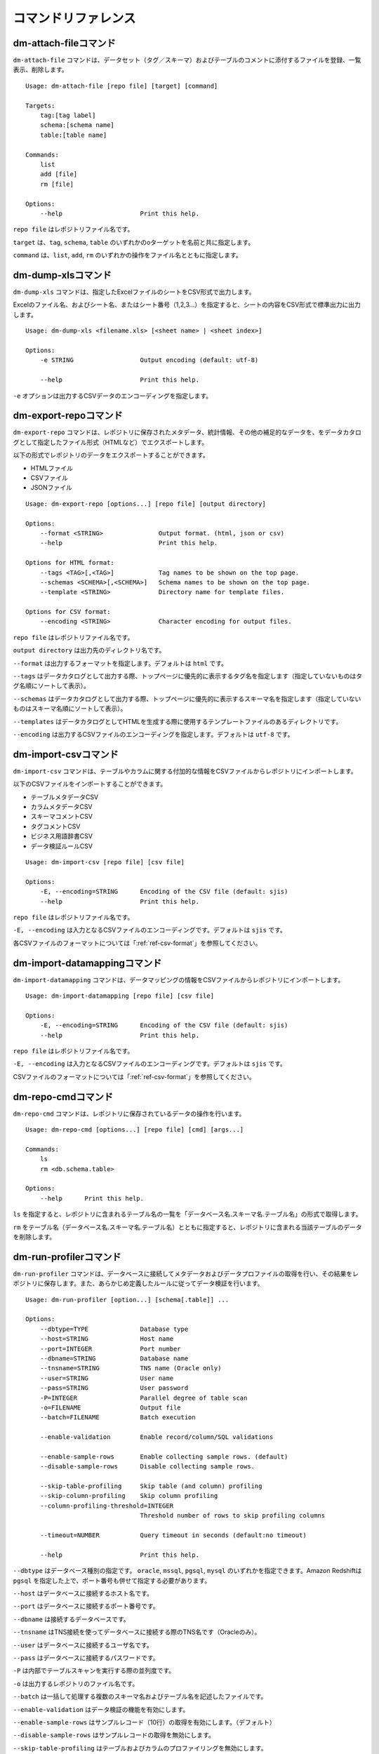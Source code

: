 .. _ref-command:

====================
コマンドリファレンス
====================

dm-attach-fileコマンド
======================

``dm-attach-file`` コマンドは、データセット（タグ／スキーマ）およびテーブルのコメントに添付するファイルを登録、一覧表示、削除します。

::

  Usage: dm-attach-file [repo file] [target] [command]
  
  Targets:
      tag:[tag label]
      schema:[schema name]
      table:[table name]
  
  Commands:
      list
      add [file]
      rm [file]
  
  Options:
      --help                     Print this help.

``repo file`` はレポジトリファイル名です。

``target`` は、``tag``, ``schema``, ``table`` のいずれかのoターゲットを名前と共に指定します。

``command`` は、``list``, ``add``, ``rm`` のいずれかの操作をファイル名とともに指定します。


dm-dump-xlsコマンド
===================

``dm-dump-xls`` コマンドは、指定したExcelファイルのシートをCSV形式で出力します。

Excelのファイル名、およびシート名、またはシート番号（1,2,3…）を指定すると、シートの内容をCSV形式で標準出力に出力します。

::

  Usage: dm-dump-xls <filename.xls> [<sheet name> | <sheet index>]
  
  Options:
      -e STRING                  Output encoding (default: utf-8)
  
      --help                     Print this help.

``-e`` オプションは出力するCSVデータのエンコーディングを指定します。


dm-export-repoコマンド
======================

``dm-export-repo`` コマンドは、レポジトリに保存されたメタデータ、統計情報、その他の補足的なデータを、をデータカタログとして指定したファイル形式（HTMLなど）でエクスポートします。

以下の形式でレポジトリのデータをエクスポートすることができます。

* HTMLファイル
* CSVファイル
* JSONファイル


::

  Usage: dm-export-repo [options...] [repo file] [output directory]
  
  Options:
      --format <STRING>               Output format. (html, json or csv)
      --help                          Print this help.
  
  Options for HTML format:
      --tags <TAG>[,<TAG>]            Tag names to be shown on the top page.
      --schemas <SCHEMA>[,<SCHEMA>]   Schema names to be shown on the top page.
      --template <STRING>             Directory name for template files.
  
  Options for CSV format:
      --encoding <STRING>             Character encoding for output files.

``repo file`` はレポジトリファイル名です。

``output directory`` は出力先のディレクトリ名です。

``--format`` は出力するフォーマットを指定します。デフォルトは ``html`` です。

``--tags`` はデータカタログとして出力する際、トップページに優先的に表示するタグ名を指定します（指定していないものはタグ名順にソートして表示）。

``--schemas`` はデータカタログとして出力する際、トップページに優先的に表示するスキーマ名を指定します（指定していないものはスキーマ名順にソートして表示）。

``--templates`` はデータカタログとしてHTMLを生成する際に使用するテンプレートファイルのあるディレクトリです。

``--encoding`` は出力するCSVファイルのエンコーディングを指定します。デフォルトは ``utf-8`` です。


dm-import-csvコマンド
=====================

``dm-import-csv`` コマンドは、テーブルやカラムに関する付加的な情報をCSVファイルからレポジトリにインポートします。

以下のCSVファイルをインポートすることができます。

* テーブルメタデータCSV
* カラムメタデータCSV
* スキーマコメントCSV
* タグコメントCSV
* ビジネス用語辞書CSV
* データ検証ルールCSV

::

  Usage: dm-import-csv [repo file] [csv file]
  
  Options:
      -E, --encoding=STRING      Encoding of the CSV file (default: sjis)
      --help                     Print this help.

``repo file`` はレポジトリファイル名です。

``-E, --encoding`` は入力となるCSVファイルのエンコーディングです。デフォルトは ``sjis`` です。

各CSVファイルのフォーマットについては「:ref:`ref-csv-format`」を参照してください。


dm-import-datamappingコマンド
=============================

``dm-import-datamapping`` コマンドは、データマッピングの情報をCSVファイルからレポジトリにインポートします。

::

  Usage: dm-import-datamapping [repo file] [csv file]
  
  Options:
      -E, --encoding=STRING      Encoding of the CSV file (default: sjis)
      --help                     Print this help.

``repo file`` はレポジトリファイル名です。

``-E, --encoding`` は入力となるCSVファイルのエンコーディングです。デフォルトは ``sjis`` です。

CSVファイルのフォーマットについては「:ref:`ref-csv-format`」を参照してください。


dm-repo-cmdコマンド
===================

``dm-repo-cmd`` コマンドは、レポジトリに保存されているデータの操作を行います。

::

  Usage: dm-repo-cmd [options...] [repo file] [cmd] [args...]
  
  Commands:
      ls
      rm <db.schema.table>
  
  Options:
      --help      Print this help.

``ls`` を指定すると、レポジトリに含まれるテーブル名の一覧を「データベース名.スキーマ名.テーブル名」の形式で取得します。

``rm`` をテーブル名（データベース名.スキーマ名.テーブル名）とともに指定すると、レポジトリに含まれる当該テーブルのデータを削除します。


dm-run-profilerコマンド
=======================

``dm-run-profiler`` コマンドは、データベースに接続してメタデータおよびデータプロファイルの取得を行い、その結果をレポジトリに保存します。また、あらかじめ定義したルールに従ってデータ検証を行います。

::

  Usage: dm-run-profiler [option...] [schema[.table]] ...
  
  Options:
      --dbtype=TYPE              Database type
      --host=STRING              Host name
      --port=INTEGER             Port number
      --dbname=STRING            Database name
      --tnsname=STRING           TNS name (Oracle only)
      --user=STRING              User name
      --pass=STRING              User password
      -P=INTEGER                 Parallel degree of table scan
      -o=FILENAME                Output file
      --batch=FILENAME           Batch execution
  
      --enable-validation        Enable record/column/SQL validations
  
      --enable-sample-rows       Enable collecting sample rows. (default)
      --disable-sample-rows      Disable collecting sample rows.
  
      --skip-table-profiling     Skip table (and column) profiling
      --skip-column-profiling    Skip column profiling
      --column-profiling-threshold=INTEGER
                                 Threshold number of rows to skip profiling columns
  
      --timeout=NUMBER           Query timeout in seconds (default:no timeout)

      --help                     Print this help.


``--dbtype`` はデータベース種別の指定です。 ``oracle``, ``mssql``, ``pgsql``, ``mysql`` のいずれかを指定できます。Amazon Redshiftは ``pgsql`` を指定した上で、ポート番号も併せて指定する必要があります。

``--host`` はデータベースに接続するホスト名です。

``--port`` はデータベースに接続するポート番号です。

``--dbname`` は接続するデータベースです。

``--tnsname`` はTNS接続を使ってデータベースに接続する際のTNS名です（Oracleのみ）。

``--user`` はデータベースに接続するユーザ名です。

``--pass`` はデータベースに接続するパスワードです。

``-P`` は内部でテーブルスキャンを実行する際の並列度です。

``-o`` は出力するレポジトリのファイル名です。

``--batch`` は一括して処理する複数のスキーマ名およびテーブル名を記述したファイルです。

``--enable-validation`` はデータ検証の機能を有効にします。

``--enable-sample-rows`` はサンプルレコード（10行）の取得を有効にします。（デフォルト）

``--disable-sample-rows`` はサンプルレコードの取得を無効にします。

``--skip-table-profiling`` はテーブルおよびカラムのプロファイリングを無効にします。

``--skip-column-profiling`` はカラムのプロファイリングを無効にします。

``--column-profiling-threshold`` はカラムのプロファイリングを行うレコード数の上限を指定します。

``--timeout`` はクエリのタイムアウトを秒数で指定します。クエリの実行時間がこれを超えると中断され、テーブルのプロファイリングは失敗として扱われます。


dm-run-serverコマンド
=====================

``dm-run-server`` コマンドは、指定したレポジトリのデータにネットワーク経由でアクセスするためのWebサーバを起動します。

``dm-run-server`` コマンドを使うことによって、以下を実現することができます。

* レポジトリのデータを都度HTMLにエクスポートしなくても閲覧可能
* レポジトリのデータの変更をリアルタイムに閲覧可能
* コメントやタグなど、一部のデータをWebブラウザから変更可能

::

  Usage: dm-run-server [repo file] [port]
  
  Options:
      --help                     Print this help.

``repo file`` はレポジトリファイル名です。

``port`` はWebサーバに接続するためのポート番号です。（デフォルト8080）

dm-verify-resultsコマンド
=========================

``dm-verify-results`` コマンドは、レポジトリ内に保存されたデータ検証結果を参照して、違反しているレコードがないかどうかを確認します。

違反しているレコードがある場合は終了コード ``1`` を、ない場合には終了コード ``0`` を返します。

::

  Usage: dm-verify-results [repo file]
  
  Options:
      --help                     Print this help.


``repo file`` はレポジトリファイル名です。
